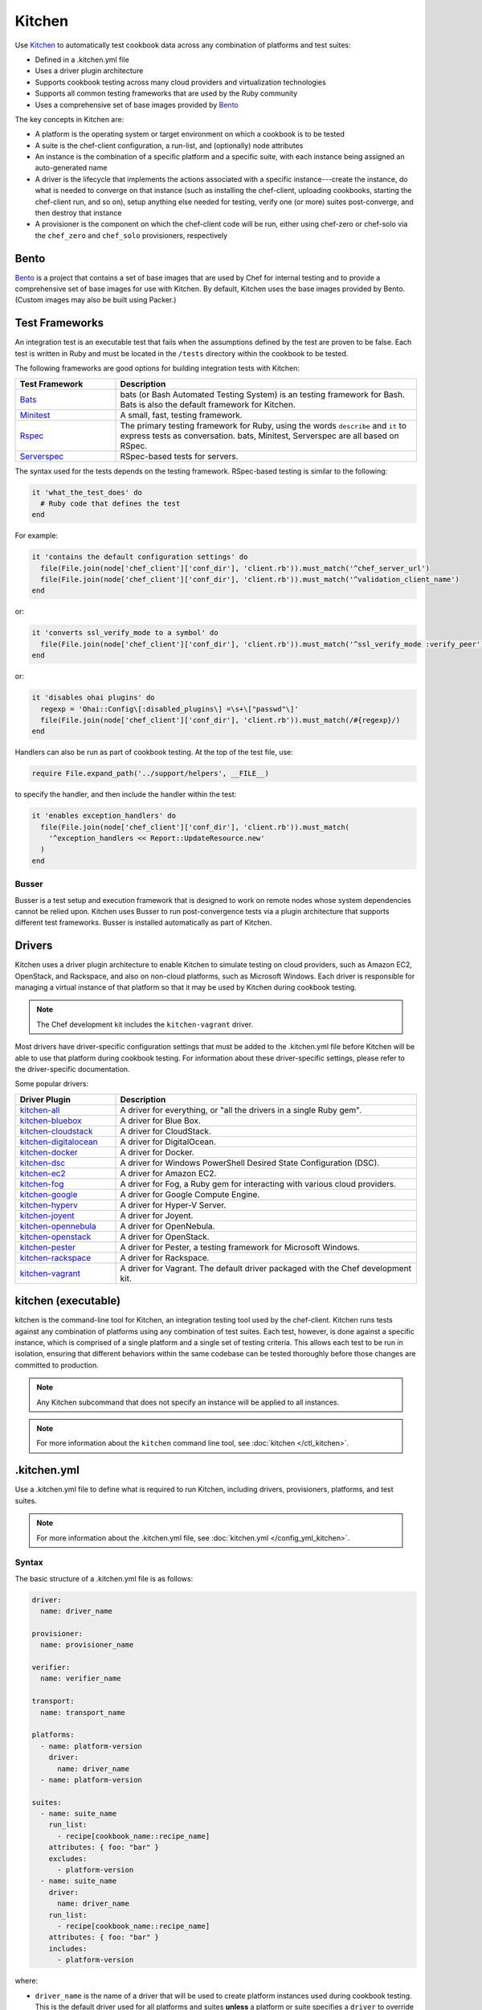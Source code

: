 =====================================================
Kitchen
=====================================================

.. tag test_kitchen

Use `Kitchen <http://kitchen.ci>`_  to automatically test cookbook data across any combination of platforms and test suites:

* Defined in a .kitchen.yml file
* Uses a driver plugin architecture
* Supports cookbook testing across many cloud providers and virtualization technologies
* Supports all common testing frameworks that are used by the Ruby community
* Uses a comprehensive set of base images provided by `Bento <https://github.com/chef/bento>`_

.. end_tag

The key concepts in Kitchen are:

* A platform is the operating system or target environment on which a cookbook is to be tested
* A suite is the chef-client configuration, a run-list, and (optionally) node attributes
* An instance is the combination of a specific platform and a specific suite, with each instance being assigned an auto-generated name
* A driver is the lifecycle that implements the actions associated with a specific instance---create the instance, do what is needed to converge on that instance (such as installing the chef-client, uploading cookbooks, starting the chef-client run, and so on), setup anything else needed for testing, verify one (or more) suites post-converge, and then destroy that instance 
* A provisioner is the component on which the chef-client code will be run, either using chef-zero or chef-solo via the ``chef_zero`` and ``chef_solo`` provisioners, respectively

Bento
=====================================================
.. tag bento

`Bento <https://github.com/chef/bento>`_ is a project that contains a set of base images that are used by Chef for internal testing and to provide a comprehensive set of base images for use with Kitchen. By default, Kitchen uses the base images provided by Bento. (Custom images may also be built using Packer.)

.. end_tag

Test Frameworks
=====================================================
An integration test is an executable test that fails when the assumptions defined by the test are proven to be false. Each test is written in Ruby and must be located in the ``/tests`` directory within the cookbook to be tested.

The following frameworks are good options for building integration tests with Kitchen:

.. list-table::
   :widths: 150 450
   :header-rows: 1

   * - Test Framework
     - Description
   * - `Bats <https://github.com/sstephenson/bats>`_
     - bats (or Bash Automated Testing System) is an testing framework for Bash. Bats is also the default framework for Kitchen.
   * - `Minitest <https://github.com/seattlerb/minitest>`_
     - A small, fast, testing framework.
   * - `Rspec <http://rspec.info>`_
     - The primary testing framework for Ruby, using the words ``describe`` and ``it`` to express tests as conversation. bats, Minitest, Serverspec are all based on RSpec. 
   * - `Serverspec <http://serverspec.org>`_
     - RSpec-based tests for servers.

The syntax used for the tests depends on the testing framework. RSpec-based testing is similar to the following:

.. code-block:: ruby

   it 'what_the_test_does' do
     # Ruby code that defines the test
   end

For example:

.. code-block:: ruby

   it 'contains the default configuration settings' do
     file(File.join(node['chef_client']['conf_dir'], 'client.rb')).must_match('^chef_server_url')
     file(File.join(node['chef_client']['conf_dir'], 'client.rb')).must_match('^validation_client_name')
   end

or:

.. code-block:: ruby

   it 'converts ssl_verify_mode to a symbol' do
     file(File.join(node['chef_client']['conf_dir'], 'client.rb')).must_match('^ssl_verify_mode :verify_peer')
   end

or:

.. code-block:: ruby

   it 'disables ohai plugins' do
     regexp = 'Ohai::Config\[:disabled_plugins\] =\s+\["passwd"\]'
     file(File.join(node['chef_client']['conf_dir'], 'client.rb')).must_match(/#{regexp}/)
   end

Handlers can also be run as part of cookbook testing. At the top of the test file, use:

.. code-block:: ruby

   require File.expand_path('../support/helpers', __FILE__)

to specify the handler, and then include the handler within the test:

.. code-block:: ruby

   it 'enables exception_handlers' do
     file(File.join(node['chef_client']['conf_dir'], 'client.rb')).must_match(
       '^exception_handlers << Report::UpdateResource.new'
     )
   end

Busser
-----------------------------------------------------
Busser is a test setup and execution framework that is designed to work on remote nodes whose system dependencies cannot be relied upon. Kitchen uses Busser to run post-convergence tests via a plugin architecture that supports different test frameworks. Busser is installed automatically as part of Kitchen.

Drivers
=====================================================
.. tag test_kitchen_drivers

Kitchen uses a driver plugin architecture to enable Kitchen to simulate testing on cloud providers, such as Amazon EC2, OpenStack, and Rackspace, and also on non-cloud platforms, such as Microsoft Windows. Each driver is responsible for managing a virtual instance of that platform so that it may be used by Kitchen during cookbook testing.

.. note:: The Chef development kit includes the ``kitchen-vagrant`` driver.

Most drivers have driver-specific configuration settings that must be added to the .kitchen.yml file before Kitchen will be able to use that platform during cookbook testing. For information about these driver-specific settings, please refer to the driver-specific documentation.

Some popular drivers:

.. list-table::
   :widths: 150 450
   :header-rows: 1

   * - Driver Plugin
     - Description
   * - `kitchen-all <https://rubygems.org/gems/kitchen-all>`__
     - A driver for everything, or "all the drivers in a single Ruby gem".
   * - `kitchen-bluebox <https://github.com/blueboxgroup/kitchen-bluebox>`__
     - A driver for Blue Box.
   * - `kitchen-cloudstack <https://github.com/test-kitchen/kitchen-cloudstack>`__
     - A driver for CloudStack.
   * - `kitchen-digitalocean <https://github.com/test-kitchen/kitchen-digitalocean>`__
     - A driver for DigitalOcean.
   * - `kitchen-docker <https://github.com/portertech/kitchen-docker>`__
     - A driver for Docker.
   * - `kitchen-dsc <https://github.com/test-kitchen/kitchen-dsc>`__
     - A driver for Windows PowerShell Desired State Configuration (DSC).
   * - `kitchen-ec2 <https://github.com/test-kitchen/kitchen-ec2>`__
     - A driver for Amazon EC2.
   * - `kitchen-fog <https://github.com/TerryHowe/kitchen-fog>`__
     - A driver for Fog, a Ruby gem for interacting with various cloud providers.
   * - `kitchen-google <https://github.com/anl/kitchen-google>`__
     - A driver for Google Compute Engine.
   * - `kitchen-hyperv <https://github.com/test-kitchen/kitchen-hyperv>`__
     - A driver for Hyper-V Server.
   * - `kitchen-joyent <https://github.com/test-kitchen/kitchen-joyent>`__
     - A driver for Joyent.
   * - `kitchen-opennebula <https://github.com/test-kitchen/kitchen-opennebula>`__
     - A driver for OpenNebula.
   * - `kitchen-openstack <https://github.com/test-kitchen/kitchen-openstack>`__
     - A driver for OpenStack.
   * - `kitchen-pester <https://github.com/test-kitchen/kitchen-pester>`__
     - A driver for Pester, a testing framework for Microsoft Windows.
   * - `kitchen-rackspace <https://github.com/test-kitchen/kitchen-rackspace>`__
     - A driver for Rackspace.
   * - `kitchen-vagrant <https://github.com/test-kitchen/kitchen-vagrant>`__
     - A driver for Vagrant. The default driver packaged with the Chef development kit.

.. end_tag

kitchen (executable)
=====================================================
.. tag ctl_kitchen_summary

kitchen is the command-line tool for Kitchen, an integration testing tool used by the chef-client. Kitchen runs tests against any combination of platforms using any combination of test suites. Each test, however, is done against a specific instance, which is comprised of a single platform and a single set of testing criteria. This allows each test to be run in isolation, ensuring that different behaviors within the same codebase can be tested thoroughly before those changes are committed to production.

.. note:: Any Kitchen subcommand that does not specify an instance will be applied to all instances.

.. end_tag

.. note:: For more information about the ``kitchen`` command line tool, see :doc:`kitchen </ctl_kitchen>`.

.kitchen.yml
=====================================================
.. tag test_kitchen_yml

Use a .kitchen.yml file to define what is required to run Kitchen, including drivers, provisioners, platforms, and test suites.

.. end_tag

.. note:: For more information about the .kitchen.yml file, see :doc:`kitchen.yml </config_yml_kitchen>`.

Syntax
-----------------------------------------------------
.. tag test_kitchen_yml_syntax

The basic structure of a .kitchen.yml file is as follows:

.. code-block:: yaml

   driver: 
     name: driver_name

   provisioner:
     name: provisioner_name

   verifier:
     name: verifier_name

   transport:
     name: transport_name

   platforms:
     - name: platform-version
       driver:
         name: driver_name
     - name: platform-version

   suites:
     - name: suite_name
       run_list:
         - recipe[cookbook_name::recipe_name]
       attributes: { foo: "bar" }
       excludes:
         - platform-version
     - name: suite_name
       driver:
         name: driver_name
       run_list:
         - recipe[cookbook_name::recipe_name]
       attributes: { foo: "bar" }
       includes:
         - platform-version

where:

* ``driver_name`` is the name of a driver that will be used to create platform instances used during cookbook testing. This is the default driver used for all platforms and suites **unless** a platform or suite specifies a ``driver`` to override the default driver for that platform or suite; a driver specified for a suite will override a driver set for a platform
* ``provisioner_name`` specifies how the chef-client will be simulated during testing. ``chef_zero``  and ``chef_solo`` are the most common provisioners used for testing cookbooks
* ``verifier_name`` specifies which application to use when running tests, such as ``inspec``
* ``transport_name`` specifies which transport to use when executing commands remotely on the test instance. ``winrm`` is the default transport on Windows. The ``ssh`` transport is the default on all other operating systems.
* ``platform-version`` is a the name of a platform on which Kitchen will perform cookbook testing, for example, ``ubuntu-12.04`` or ``centos-6.4``; depending on the platform, additional driver details---for example, instance names and URLs used with cloud platforms like OpenStack or Amazon EC2---may be required
* ``platforms`` may define Chef server attributes that are common to the collection of test suites
* ``suites`` is a collection of test suites, with each ``suite_name`` grouping defining an aspect of a cookbook to be tested. Each ``suite_name`` must specify a run-list, for example:

  .. code-block:: ruby

     run_list:
       - recipe[cookbook_name::default]
       - recipe[cookbook_name::recipe_name]

* Each ``suite_name`` grouping may specify ``attributes`` as a Hash: ``{ foo: "bar" }``
* A ``suite_name`` grouping may use ``excludes`` and ``includes`` to exclude/include one (or more) platforms. For example:

  .. code-block:: ruby

     excludes:
        - platform-version
        - platform-version       # for additional platforms

For example, a very simple .kitchen.yml file:

.. code-block:: yaml

   driver: 
     name: vagrant

   provisioner: 
     name: chef_zero

   platforms:
     - name: ubuntu-12.04
     - name: centos-6.4
     - name: debian-7.1.0

  suites:
    - name: default
      run_list:
        - recipe[apache::httpd]
      excludes:
        - debian-7.1.0

This file uses Vagrant as the driver, which requires no additional configuration because it's the default driver used by Kitchen, chef-zero as the provisioner, and a single (default) test suite that runs on Ubuntu 12.04, and CentOS 6.4.

.. end_tag

Work with Proxies
--------------------------------------------------------------------------
.. tag test_kitchen_yml_syntax_proxy

The environment variables ``http_proxy``, ``https_proxy``, and ``ftp_proxy`` are honored by Kitchen for proxies. The client.rb file is read to look for proxy configuration settings. If ``http_proxy``, ``https_proxy``, and ``ftp_proxy`` are specified in the client.rb file, the chef-client will configure the ``ENV`` variable based on these (and related) settings. For example:

.. code-block:: ruby

   http_proxy 'http://proxy.example.org:8080'
   http_proxy_user 'myself'
   http_proxy_pass 'Password1'

will be set to:

.. code-block:: ruby

   ENV['http_proxy'] = 'http://myself:Password1@proxy.example.org:8080'

Kitchen also supports ``http_proxy`` and ```https_proxy`` in the ``.kitchen.yml`` file:

.. code-block:: yaml

   driver:
     name: vagrant

   provisioner:
     name: chef_zero
     http_proxy: http://10.0.0.1

.. end_tag

For more information ...
=====================================================
For more information about test-driven development and Kitchen:

* `kitchen.ci <http://kitchen.ci>`_
* `Getting Started with Kitchen <http://kitchen.ci/docs/getting-started/>`_
* `Test-Driven Infrastructure with Chef, 2nd Edition <http://shop.oreilly.com/product/0636920030973.do>`_, by Stephen Nelson-Smith (O'Reilly Media)
* `How Can I Combine Berks and Local Cookbooks? <https://coderwall.com/p/j72egw/organise-your-site-cookbooks-with-berkshelf-and-this-trick>`_

